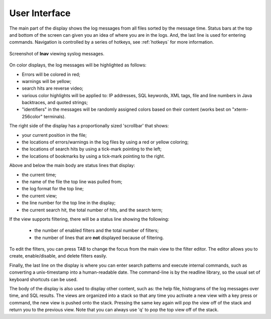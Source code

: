 
User Interface
==============

The main part of the display shows the log messages from all files sorted by the
message time.  Status bars at the top and bottom of the screen can given you an
idea of where you are in the logs.  And, the last line is used for entering
commands.  Navigation is controlled by a series of hotkeys, see :ref:`hotkeys`
for more information.

.. figure:: lnav-ui.png
   :align: center
   :alt: Screenshot showing syslog messages.

   Screenshot of **lnav** viewing syslog messages.

On color displays, the log messages will be highlighted as follows:

* Errors will be colored in red;
* warnings will be yellow;
* search hits are reverse video;
* various color highlights will be applied to: IP addresses, SQL keywords,
  XML tags, file and line numbers in Java backtraces, and quoted strings;
* "identifiers" in the messages will be randomly assigned colors based on their
  content (works best on "xterm-256color" terminals).

The right side of the display has a proportionally sized 'scrollbar' that
shows:

* your current position in the file;
* the locations of errors/warnings in the log files by using a red or yellow
  coloring;
* the locations of search hits by using a tick-mark pointing to the left;
* the locations of bookmarks by using a tick-mark pointing to the right.

Above and below the main body are status lines that display:

* the current time;
* the name of the file the top line was pulled from;
* the log format for the top line;
* the current view;
* the line number for the top line in the display;
* the current search hit, the total number of hits, and the search term;

If the view supports filtering, there will be a status line showing the
following:

  * the number of enabled filters and the total number of filters;
  * the number of lines that are **not** displayed because of filtering.

To edit the filters, you can press TAB to change the focus from the main
view to the filter editor.  The editor allows you to create, enable/disable,
and delete filters easily.

Finally, the last line on the display is where you can enter search
patterns and execute internal commands, such as converting a
unix-timestamp into a human-readable date.  The command-line is by
the readline library, so the usual set of keyboard shortcuts can
be used.

The body of the display is also used to display other content, such
as: the help file, histograms of the log messages over time, and
SQL results.  The views are organized into a stack so that any time
you activate a new view with a key press or command, the new view
is pushed onto the stack.  Pressing the same key again will pop the
view off of the stack and return you to the previous view.  Note
that you can always use 'q' to pop the top view off of the stack.

